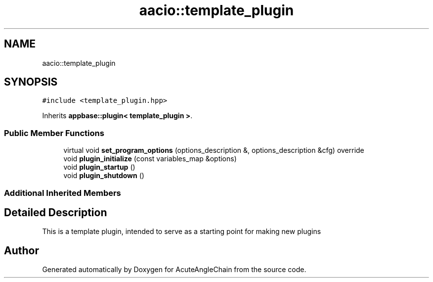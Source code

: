 .TH "aacio::template_plugin" 3 "Sun Jun 3 2018" "AcuteAngleChain" \" -*- nroff -*-
.ad l
.nh
.SH NAME
aacio::template_plugin
.SH SYNOPSIS
.br
.PP
.PP
\fC#include <template_plugin\&.hpp>\fP
.PP
Inherits \fBappbase::plugin< template_plugin >\fP\&.
.SS "Public Member Functions"

.in +1c
.ti -1c
.RI "virtual void \fBset_program_options\fP (options_description &, options_description &cfg) override"
.br
.ti -1c
.RI "void \fBplugin_initialize\fP (const variables_map &options)"
.br
.ti -1c
.RI "void \fBplugin_startup\fP ()"
.br
.ti -1c
.RI "void \fBplugin_shutdown\fP ()"
.br
.in -1c
.SS "Additional Inherited Members"
.SH "Detailed Description"
.PP 
This is a template plugin, intended to serve as a starting point for making new plugins 

.SH "Author"
.PP 
Generated automatically by Doxygen for AcuteAngleChain from the source code\&.

